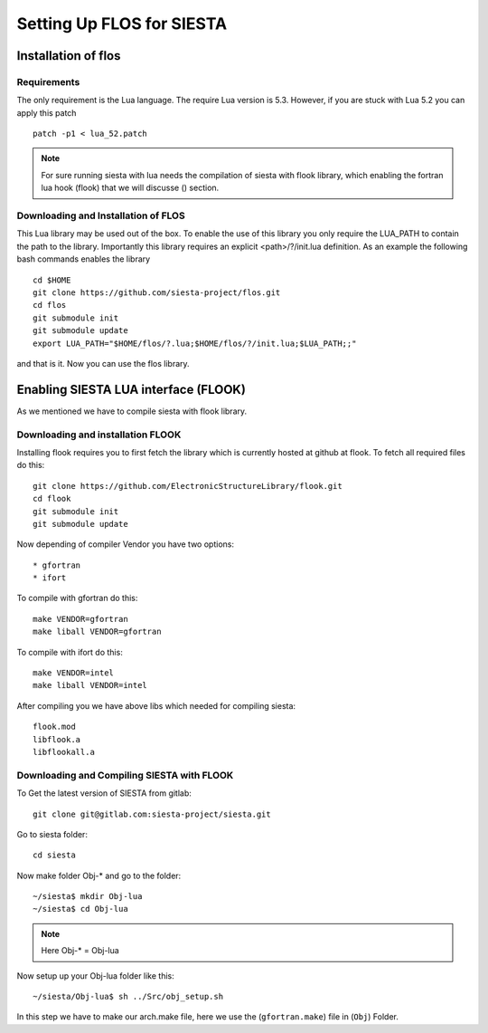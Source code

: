 Setting Up FLOS for SIESTA
==========================
Installation of flos
--------------------

Requirements
............

The only requirement is the Lua language.
The require Lua version is 5.3. However, if you are stuck with Lua 5.2 you can apply this patch ::

  patch -p1 < lua_52.patch

.. NOTE:: 

  For sure running siesta with lua needs the compilation of siesta with flook library, which enabling the fortran lua hook (flook) that we will discusse () section. 


Downloading and Installation of FLOS
....................................

This Lua library may be used out of the box. To enable the use of this library you only require the LUA_PATH to contain the path to the library. 
Importantly this library requires an explicit <path>/?/init.lua definition. As an example the following bash commands enables the library ::

  cd $HOME
  git clone https://github.com/siesta-project/flos.git
  cd flos
  git submodule init
  git submodule update
  export LUA_PATH="$HOME/flos/?.lua;$HOME/flos/?/init.lua;$LUA_PATH;;"

and that is it. Now you can use the flos library.


Enabling SIESTA LUA interface (FLOOK)
-------------------------------------
As we mentioned we have to compile siesta with flook library. 

Downloading and installation FLOOK
..................................
Installing flook requires you to first fetch the library which is currently hosted at github at flook.
To fetch all required files do this: ::

  git clone https://github.com/ElectronicStructureLibrary/flook.git
  cd flook
  git submodule init
  git submodule update

Now depending of compiler Vendor you have two options: ::

* gfortran
* ifort

To compile with gfortran do this: ::

  make VENDOR=gfortran
  make liball VENDOR=gfortran

To compile with ifort do this: ::

  make VENDOR=intel
  make liball VENDOR=intel

After compiling you we have above libs which needed for compiling siesta: ::

 flook.mod
 libflook.a
 libflookall.a
 
Downloading and Compiling SIESTA with FLOOK
...........................................

To Get the latest version of SIESTA from gitlab: ::

  git clone git@gitlab.com:siesta-project/siesta.git

Go to siesta folder: ::

  cd siesta

Now make folder Obj-* and go to the folder: ::

  ~/siesta$ mkdir Obj-lua
  ~/siesta$ cd Obj-lua

.. NOTE::

  Here Obj-* = Obj-lua

Now setup up your Obj-lua folder like this: ::
  
  ~/siesta/Obj-lua$ sh ../Src/obj_setup.sh

In this step we have to make our arch.make file, here we use the (``gfortran.make``) file in (``Obj``) Folder. 
  
